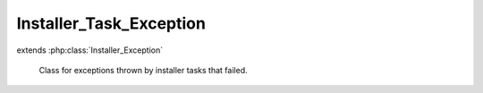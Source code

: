 ------------------------
Installer_Task_Exception
------------------------

.. php:class:: Installer_Task_Exception

extends :php:class:`Installer_Exception`

    Class for exceptions thrown by installer tasks that failed.
